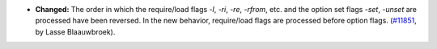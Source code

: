 - **Changed:**
  The order in which the require/load flags `-l`, `-ri`, `-re`, `-rfrom`, etc.
  and the option set flags `-set`, `-unset` are processed have been reversed.
  In the new behavior, require/load flags are processed before option flags.
  (`#11851 <https://github.com/coq/coq/pull/11851>`_,
  by Lasse Blaauwbroek).
